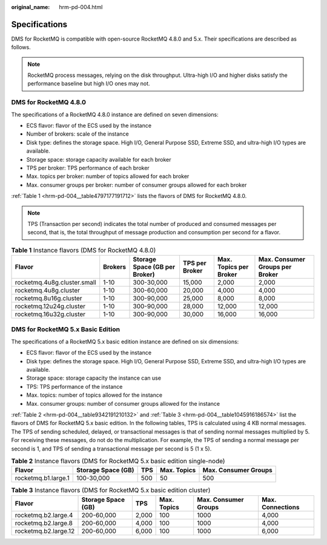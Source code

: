 :original_name: hrm-pd-004.html

.. _hrm-pd-004:

Specifications
==============

DMS for RocketMQ is compatible with open-source RocketMQ 4.8.0 and 5.x. Their specifications are described as follows.

.. note::

   RocketMQ process messages, relying on the disk throughput. Ultra-high I/O and higher disks satisfy the performance baseline but high I/O ones may not.

DMS for RocketMQ 4.8.0
----------------------

The specifications of a RocketMQ 4.8.0 instance are defined on seven dimensions:

-  ECS flavor: flavor of the ECS used by the instance
-  Number of brokers: scale of the instance
-  Disk type: defines the storage space. High I/O, General Purpose SSD, Extreme SSD, and ultra-high I/O types are available.
-  Storage space: storage capacity available for each broker
-  TPS per broker: TPS performance of each broker
-  Max. topics per broker: number of topics allowed for each broker
-  Max. consumer groups per broker: number of consumer groups allowed for each broker

:ref:`Table 1 <hrm-pd-004__table4797177191712>` lists the flavors of DMS for RocketMQ 4.8.0.

.. note::

   TPS (Transaction per second) indicates the total number of produced and consumed messages per second, that is, the total throughput of message production and consumption per second for a flavor.

.. _hrm-pd-004__table4797177191712:

.. table:: **Table 1** Instance flavors (DMS for RocketMQ 4.8.0)

   +-----------------------------+---------+-------------------------------+----------------+------------------------+---------------------------------+
   | Flavor                      | Brokers | Storage Space (GB per Broker) | TPS per Broker | Max. Topics per Broker | Max. Consumer Groups per Broker |
   +=============================+=========+===============================+================+========================+=================================+
   | rocketmq.4u8g.cluster.small | 1-10    | 300-30,000                    | 15,000         | 2,000                  | 2,000                           |
   +-----------------------------+---------+-------------------------------+----------------+------------------------+---------------------------------+
   | rocketmq.4u8g.cluster       | 1-10    | 300-60,000                    | 20,000         | 4,000                  | 4,000                           |
   +-----------------------------+---------+-------------------------------+----------------+------------------------+---------------------------------+
   | rocketmq.8u16g.cluster      | 1-10    | 300-90,000                    | 25,000         | 8,000                  | 8,000                           |
   +-----------------------------+---------+-------------------------------+----------------+------------------------+---------------------------------+
   | rocketmq.12u24g.cluster     | 1-10    | 300-90,000                    | 28,000         | 12,000                 | 12,000                          |
   +-----------------------------+---------+-------------------------------+----------------+------------------------+---------------------------------+
   | rocketmq.16u32g.cluster     | 1-10    | 300-90,000                    | 30,000         | 16,000                 | 16,000                          |
   +-----------------------------+---------+-------------------------------+----------------+------------------------+---------------------------------+

DMS for RocketMQ 5.x Basic Edition
----------------------------------

The specifications of a RocketMQ 5.x basic edition instance are defined on six dimensions:

-  ECS flavor: flavor of the ECS used by the instance
-  Disk type: defines the storage space. High I/O, General Purpose SSD, Extreme SSD, and ultra-high I/O types are available.
-  Storage space: storage capacity the instance can use
-  TPS: TPS performance of the instance
-  Max. topics: number of topics allowed for the instance
-  Max. consumer groups: number of consumer groups allowed for the instance

:ref:`Table 2 <hrm-pd-004__table9342191210132>` and :ref:`Table 3 <hrm-pd-004__table1045916186574>` list the flavors of DMS for RocketMQ 5.x basic edition. In the following tables, TPS is calculated using 4 KB normal messages. The TPS of sending scheduled, delayed, or transactional messages is that of sending normal messages multiplied by 5. For receiving these messages, do not do the multiplication. For example, the TPS of sending a normal message per second is 1, and TPS of sending a transactional message per second is 5 (1 x 5).

.. _hrm-pd-004__table9342191210132:

.. table:: **Table 2** Instance flavors (DMS for RocketMQ 5.x basic edition single-node)

   +---------------------+--------------------+-----+-------------+----------------------+
   | Flavor              | Storage Space (GB) | TPS | Max. Topics | Max. Consumer Groups |
   +=====================+====================+=====+=============+======================+
   | rocketmq.b1.large.1 | 100-30,000         | 500 | 50          | 500                  |
   +---------------------+--------------------+-----+-------------+----------------------+

.. _hrm-pd-004__table1045916186574:

.. table:: **Table 3** Instance flavors (DMS for RocketMQ 5.x basic edition cluster)

   +----------------------+--------------------+-------+-------------+----------------------+------------------+
   | Flavor               | Storage Space (GB) | TPS   | Max. Topics | Max. Consumer Groups | Max. Connections |
   +======================+====================+=======+=============+======================+==================+
   | rocketmq.b2.large.4  | 200-60,000         | 2,000 | 100         | 1000                 | 4,000            |
   +----------------------+--------------------+-------+-------------+----------------------+------------------+
   | rocketmq.b2.large.8  | 200-60,000         | 4,000 | 100         | 1000                 | 4,000            |
   +----------------------+--------------------+-------+-------------+----------------------+------------------+
   | rocketmq.b2.large.12 | 200-60,000         | 6,000 | 100         | 1000                 | 6,000            |
   +----------------------+--------------------+-------+-------------+----------------------+------------------+
